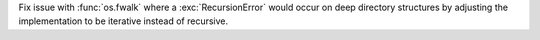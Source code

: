 Fix issue with :func:`os.fwalk` where a :exc:`RecursionError` would occur on
deep directory structures by adjusting the implementation to be iterative
instead of recursive.
